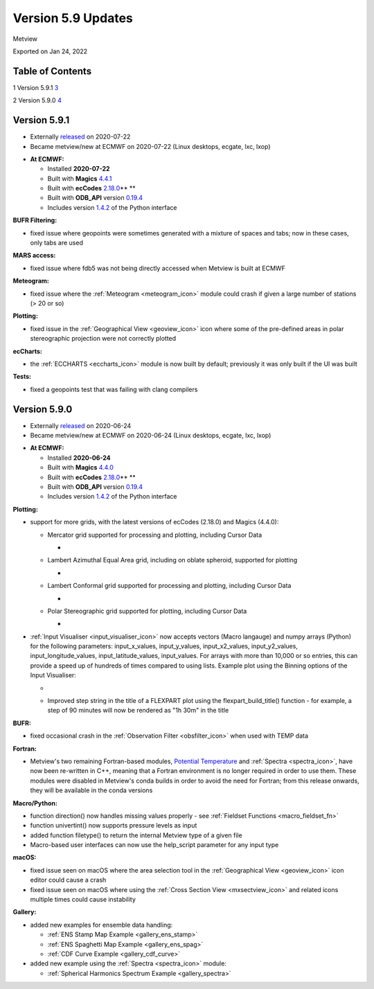 .. _version_5.9_updates:

Version 5.9 Updates
///////////////////

Metview

Exported on Jan 24, 2022

Table of Contents
=================

1 Version 5.9.1 `3 <#version-5.9.1>`__

2 Version 5.9.0 `4 <#version-5.9.0>`__

Version 5.9.1
=============

* Externally `released <https://software.ecmwf.int/wiki/display/METV/Releases>`__\  on 2020-07-22
* Became metview/new at ECMWF on 2020-07-22 (Linux desktops, ecgate, lxc, lxop)


-  **At ECMWF:**

   -  Installed **2020-07-22**

   -  Built
      with **Magics** `4.4.1 <https://confluence.ecmwf.int/display/MAGP/Latest+News>`__

   -  Built
      with **ecCodes** `2.18.0 <https://confluence.ecmwf.int/display/ECC/ecCodes+version+2.18.0+released>`__\ ** **

   -  Built
      with **ODB_API** version `0.19.4 <https://software.ecmwf.int/wiki/display/ODBAPI/Latest+news>`__

   -  Includes
      version `1.4.2 <https://confluence.ecmwf.int/display/METV/Metview+Python+Release+Notes>`__ of
      the Python interface

**BUFR Filtering:**

-  fixed issue where geopoints were sometimes generated with a mixture
   of spaces and tabs; now in these cases, only tabs are used

**MARS access:**

-  fixed issue where fdb5 was not being directly accessed when Metview
   is built at ECMWF

**Meteogram:**

-  fixed issue where
   the :ref:`Meteogram <meteogram_icon>`
   module could crash if given a large number of stations (> 20 or so)

**Plotting:**

-  fixed issue in the :ref:`Geographical
   View <geoview_icon>`
   icon where some of the pre-defined areas in polar stereographic
   projection were not correctly plotted

**ecCharts:**

-  the :ref:`ECCHARTS <eccharts_icon>`
   module is now built by default; previously it was only built if the
   UI was built

**Tests:**

-  fixed a geopoints test that was failing with clang compilers

Version 5.9.0
=============

* Externally `released <https://software.ecmwf.int/wiki/display/METV/Releases>`__\  on 2020-06-24
* Became metview/new at ECMWF on 2020-06-24 (Linux desktops, ecgate, lxc, lxop)


-  **At ECMWF:**

   -  Installed **2020-06-24**

   -  Built
      with **Magics** `4.4.0 <https://confluence.ecmwf.int/display/MAGP/Latest+News>`__

   -  Built
      with **ecCodes** `2.18.0 <https://confluence.ecmwf.int/display/ECC/ecCodes+version+2.18.0+released>`__\ ** **

   -  Built
      with **ODB_API** version `0.19.4 <https://software.ecmwf.int/wiki/display/ODBAPI/Latest+news>`__

   -  Includes
      version `1.4.2 <https://confluence.ecmwf.int/display/METV/Metview+Python+Release+Notes>`__ of
      the Python interface

**Plotting:**

-  support for more grids, with the latest versions of ecCodes (2.18.0)
   and Magics (4.4.0):

   -  Mercator grid supported for processing and plotting, including
      Cursor Data

      -  .. image:: /_static/release/version_5.9_updates/image1.png
            :width: 3.50048in
            :height: 2.60417in

   -  Lambert Azimuthal Equal Area grid, including on oblate spheroid,
      supported for plotting

      -  .. image:: /_static/release/version_5.9_updates/image2.png
            :width: 3.91234in
            :height: 2.60417in

   -  Lambert Conformal grid supported for processing and plotting,
      including Cursor Data

      -  .. image:: /_static/release/version_5.9_updates/image3.png
            :width: 3.82348in
            :height: 2.60417in

   -  Polar Stereographic grid supported for plotting, including Cursor
      Data

      -  .. image:: /_static/release/version_5.9_updates/image4.png
            :width: 4.03625in
            :height: 2.60417in

-  :ref:`Input
   Visualiser <input_visualiser_icon>`
   now accepts vectors (Macro langauge) and numpy arrays (Python) for
   the following parameters:
   input_x_values, input_y_values, input_x2_values, input_y2_values,
   input_longitude_values, input_latitude_values, input_values. For
   arrays with more than 10,000 or so entries, this can provide a speed
   up of hundreds of times compared to using lists. Example plot using
   the Binning options of the Input Visualiser:

   -  .. image:: /_static/release/version_5.9_updates/image5.png
         :width: 3.60577in
         :height: 2.60417in

   -  Improved step string in the title of a FLEXPART plot using
      the flexpart_build_title() function - for example, a step of 90
      minutes will now be rendered as "1h 30m" in the title

**BUFR:**

-  fixed occasional crash in the :ref:`Observation
   Filter <obsfilter_icon>`
   when used with TEMP data

**Fortran:**

-  Metview's two remaining Fortran-based modules, `Potential
   Temperature <https://confluence.ecmwf.int/display/METV/Potential+Temperature>`__
   and :ref:`Spectra <spectra_icon>`,
   have now been re-written in C++, meaning that a Fortran environment
   is no longer required in order to use them. These modules were
   disabled in Metview's conda builds in order to avoid the need for
   Fortran; from this release onwards, they will be available in the
   conda versions

**Macro/Python:**

-  function direction() now handles missing values properly -
   see :ref:`Fieldset
   Functions <macro_fieldset_fn>`

-  function univertint() now supports pressure levels as input

-  added function filetype() to return the internal Metview type of a
   given file

-  Macro-based user interfaces can now use the help_script parameter for
   any input type

**macOS:**

-  fixed issue seen on macOS where the area selection tool in
   the :ref:`Geographical
   View <geoview_icon>`
   icon editor could cause a crash

-  fixed issue seen on macOS where using the :ref:`Cross Section
   View <mxsectview_icon>`
   and related icons multiple times could cause instability

**Gallery:**

-  added new examples for ensemble data handling:

   -  :ref:`ENS Stamp Map
      Example <gallery_ens_stamp>`

   -  :ref:`ENS Spaghetti Map
      Example <gallery_ens_spag>`

   -  :ref:`CDF Curve
      Example <gallery_cdf_curve>`

-  added new example using
   the :ref:`Spectra <spectra_icon>`
   module:

   -  :ref:`Spherical Harmonics Spectrum
      Example <gallery_spectra>`
